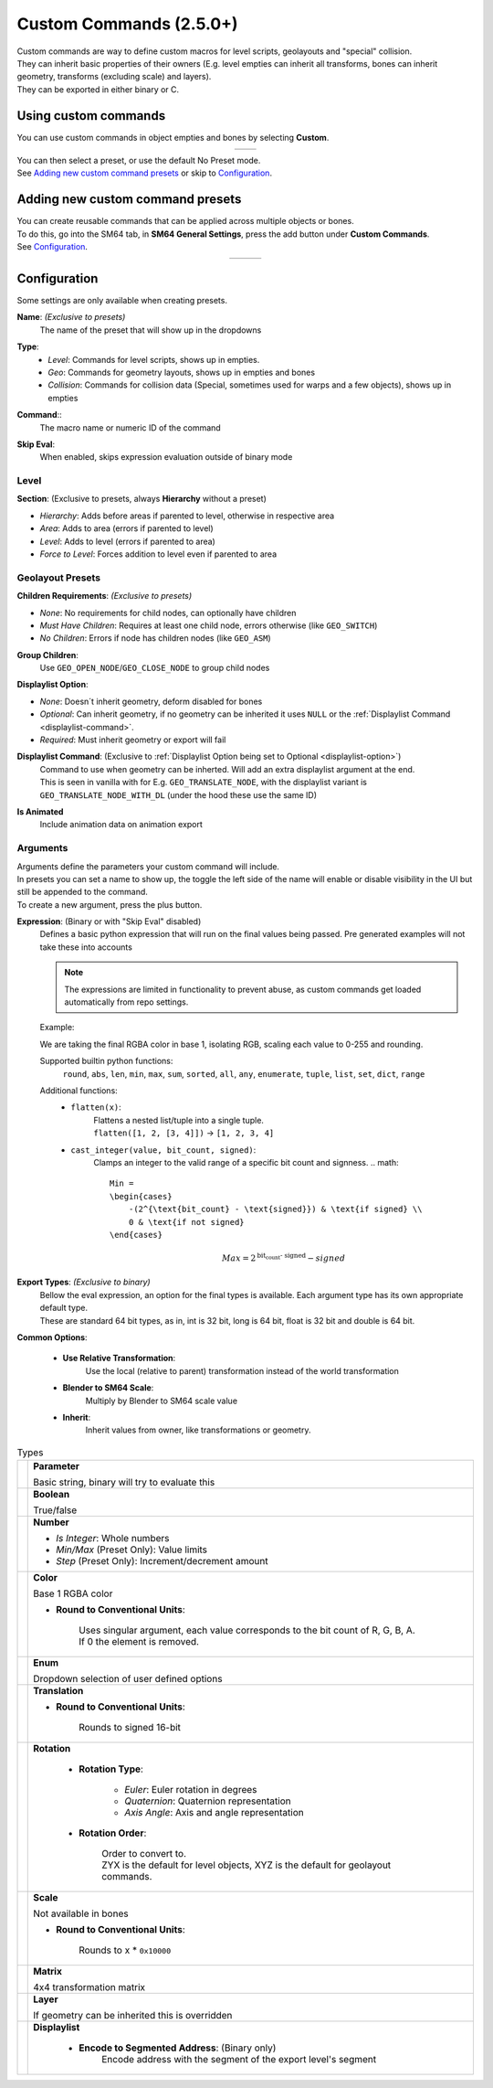 Custom Commands (2.5.0+)
========================

| Custom commands are way to define custom macros for level scripts, geolayouts and "special" collision.
| They can inherit basic properties of their owners (E.g. level empties can inherit all transforms, bones can inherit geometry, transforms (excluding scale) and layers).
| They can be exported in either binary or C.

Using custom commands
---------------------

| You can use custom commands in object empties and bones by selecting **Custom**.

.. list-table::
   :widths: 50 50
   :header-rows: 0
   :align: center

   * - .. image:: empty_no_preset.png
     - .. image:: empty_no_preset_bone.png

| You can then select a preset, or use the default No Preset mode.
| See `Adding new custom command presets`_ or skip to `Configuration`_.

Adding new custom command presets
---------------------------------

| You can create reusable commands that can be applied across multiple objects or bones.
| To do this, go into the SM64 tab, in **SM64 General Settings**, press the add button under **Custom Commands**.
| See `Configuration`_.

.. list-table::
   :widths: 33 33 34
   :header-rows: 0
   :align: center

   * - .. image:: empty_preset_edit_geo.png
     - .. image:: empty_preset_edit_level.png
     - .. image:: empty_preset_edit_special.png

Configuration
-------------
Some settings are only available when creating presets.

.. _command-name:

**Name**: *(Exclusive to presets)*
    The name of the preset that will show up in the dropdowns

.. _command-type:

**Type**:
    - *Level*: Commands for level scripts, shows up in empties.
    - *Geo*: Commands for geometry layouts, shows up in empties and bones
    - *Collision*: Commands for collision data (Special, sometimes used for warps and a few objects), shows up in empties

.. _command:

**Command**::
    The macro name or numeric ID of the command

.. _skip-eval:

**Skip Eval**:
   When enabled, skips expression evaluation outside of binary mode

Level
~~~~~

.. image:: empty_preset_edit_level.png
    :align: left

.. raw:: html

    <div style="clear: both"></div>

.. _section:

**Section**: (Exclusive to presets, always **Hierarchy** without a preset)

- .. _section-hierarchy:

  *Hierarchy*: Adds before areas if parented to level, otherwise in respective area

- .. _section-area:

  *Area*: Adds to area (errors if parented to level)

- .. _section-level:

  *Level*: Adds to level (errors if parented to area)

- .. _section-force-level:

  *Force to Level*: Forces addition to level even if parented to area

Geolayout Presets
~~~~~~~~~~~~~~~~~
.. image:: empty_preset_edit_geo.png
    :align: left

.. raw:: html

    <div style="clear: both"></div>

.. _children-requirements:

**Children Requirements**: *(Exclusive to presets)*

- .. _children-requirements-none:

  *None*: No requirements for child nodes, can optionally have children

- .. _children-requirements-must-have:

  *Must Have Children*: Requires at least one child node, errors otherwise (like ``GEO_SWITCH``)

- .. _children-requirements-no-children:

  *No Children*: Errors if node has children nodes (like ``GEO_ASM``)

.. _children-requirements-children:

**Group Children**:
    Use ``GEO_OPEN_NODE``/``GEO_CLOSE_NODE`` to group child nodes

.. _displaylist-option:

**Displaylist Option**:

- .. _displaylist-option-none:

  *None*: Doesn´t inherit geometry, deform disabled for bones

- .. _displaylist-option-optional:

  *Optional*: Can inherit geometry, if no geometry can be inherited it uses ``NULL`` or the :ref:`Displaylist Command <displaylist-command>`.

- .. _displaylist-option-required:

  *Required*: Must inherit geometry or export will fail

.. _displaylist-command:

**Displaylist Command**: (Exclusive to :ref:`Displaylist Option being set to Optional <displaylist-option>`)
    | Command to use when geometry can be inherted. Will add an extra displaylist argument at the end.
    | This is seen in vanilla with for E.g. ``GEO_TRANSLATE_NODE``, with the displaylist variant is ``GEO_TRANSLATE_NODE_WITH_DL`` (under the hood these use the same ID)

.. _is-animated:

**Is Animated**
    Include animation data on animation export

Arguments
~~~~~~~~~

| Arguments define the parameters your custom command will include.
| In presets you can set a name to show up, the toggle the left side of the name will enable or disable visibility in the UI but still be appended to the command.
| To create a new argument, press the plus button.

.. _`expression`:

**Expression**: (Binary or with "Skip Eval" disabled)
    Defines a basic python expression that will run on the final values being passed. Pre generated examples will not take these into accounts

    .. note::
        The expressions are limited in functionality to prevent abuse, as custom commands get loaded automatically from repo settings.

    Example:

    .. image:: eval_example.png
        :align: left

    We are taking the final RGBA color in base 1, isolating RGB, scaling each value to 0-255 and rounding.

    .. raw:: html

        <div style="clear: both"></div>

    Supported builtin python functions: 
        ``round``, ``abs``, ``len``, ``min``, ``max``, ``sum``, ``sorted``, ``all``, ``any``, ``enumerate``, ``tuple``, ``list``, ``set``, ``dict``, ``range``

    Additional functions:
        * ``flatten(x)``: 
            | Flattens a nested list/tuple into a single tuple. 
            | ``flatten([1, 2, [3, 4]])`` -> ``[1, 2, 3, 4]``
        * ``cast_integer(value, bit_count, signed)``: 
            Clamps an integer to the valid range of a specific bit count and signness.
            .. math::

                Min =
                \begin{cases}
                    -(2^{\text{bit_count} - \text{signed}}) & \text{if signed} \\
                    0 & \text{if not signed}
                \end{cases}

            .. math::

                Max = 2^{\text{bit_count - signed}} - signed

.. _binary-types:

**Export Types**: *(Exclusive to binary)*
    | Bellow the eval expression, an option for the final types is available. Each argument type has its own appropriate default type.
    | These are standard 64 bit types, as in, int is 32 bit, long is 64 bit, float is 32 bit and double is 64 bit.

    .. image:: binary_type.png

.. _common-options:

**Common Options**:

    - **Use Relative Transformation**: 
        Use the local (relative to parent) transformation instead of the world transformation
    - **Blender to SM64 Scale**: 
        Multiply by Blender to SM64 scale value
    - **Inherit**: 
        Inherit values from owner, like transformations or geometry.

.. _argument-types:

.. list-table:: Types

   * - .. image:: parameter.png
         :class: no-shrink
     - **Parameter**

       Basic string, binary will try to evaluate this

   * - .. image:: boolean.png
         :class: no-shrink
     - **Boolean**

       True/false

   * - .. image:: number.png
         :class: no-shrink
     - **Number**

       - *Is Integer*: Whole numbers
       - *Min/Max* (Preset Only): Value limits
       - *Step* (Preset Only): Increment/decrement amount

   * - .. image:: color.png
         :class: no-shrink
     - **Color**

       Base 1 RGBA color

       - **Round to Conventional Units**: 

            | Uses singular argument, each value corresponds to the bit count of R, G, B, A. 
            | If 0 the element is removed.

   * - .. image:: enum.png
         :class: no-shrink
     - **Enum**

       Dropdown selection of user defined options

   * - .. image:: translation.png
         :class: no-shrink
     - **Translation**

       - **Round to Conventional Units**: 

            Rounds to signed 16-bit

   * - .. image:: rotation.png
         :class: no-shrink
     - **Rotation**

        - **Rotation Type**:

            - *Euler*: Euler rotation in degrees
            - *Quaternion*: Quaternion representation
            - *Axis Angle*: Axis and angle representation

        - **Rotation Order**:

            | Order to convert to.
            | ZYX is the default for level objects, XYZ is the default for geolayout commands.

   * - .. image:: scale.png
         :class: no-shrink
     - **Scale**

       Not available in bones

       - **Round to Conventional Units**:

            Rounds to x * ``0x10000``

   * - .. image:: matrix.png
         :class: no-shrink
     - **Matrix**

       4x4 transformation matrix

   * - .. image:: layer.png
         :class: no-shrink
     - **Layer**

       If geometry can be inherited this is overridden

   * - .. image:: displaylist.png
         :class: no-shrink
     - **Displaylist**

        - **Encode to Segmented Address**: (Binary only)
            Encode address with the segment of the export level's segment

